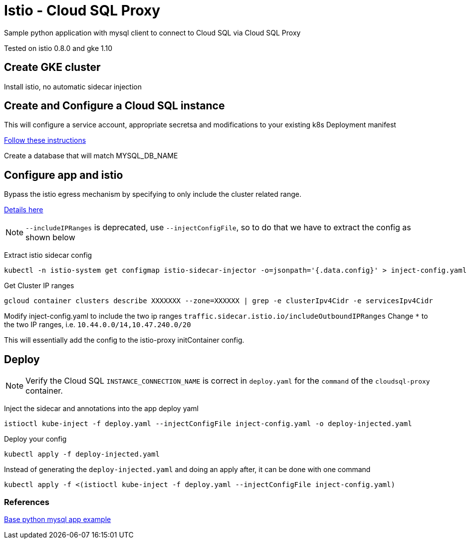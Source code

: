 = Istio - Cloud SQL Proxy
Sample python application with mysql client to connect to Cloud SQL via Cloud SQL Proxy

Tested on istio 0.8.0 and gke 1.10

== Create GKE cluster
Install istio, no automatic sidecar injection

== Create and Configure a Cloud SQL instance
This will configure a service account, appropriate secretsa and modifications to your existing k8s Deployment manifest

https://cloud.google.com/sql/docs/mysql/connect-kubernetes-engine[Follow these instructions]

Create a database that will match MYSQL_DB_NAME

== Configure app and istio 

Bypass the istio egress mechanism by specifying to only include the cluster related range.

https://istio.io/docs/tasks/traffic-management/egress/#calling-external-services-directly[Details here]

NOTE: `--includeIPRanges` is deprecated, use `--injectConfigFile`, so to do that we have to extract the config as shown below

Extract istio sidecar config 
[source,bash]
----
kubectl -n istio-system get configmap istio-sidecar-injector -o=jsonpath='{.data.config}' > inject-config.yaml
----

Get Cluster IP ranges
[source,bash]
----
gcloud container clusters describe XXXXXXX --zone=XXXXXX | grep -e clusterIpv4Cidr -e servicesIpv4Cidr
----

Modify inject-config.yaml to include the two ip ranges
`traffic.sidecar.istio.io/includeOutboundIPRanges`
Change `*` to the two IP ranges, i.e. `10.44.0.0/14,10.47.240.0/20`

This will essentially add the config to the istio-proxy initContainer config.

== Deploy

NOTE: Verify the Cloud SQL `INSTANCE_CONNECTION_NAME` is correct in `deploy.yaml` for the `command` of the `cloudsql-proxy` container.

Inject the sidecar and annotations into the app deploy yaml  
[source,bash]
----
istioctl kube-inject -f deploy.yaml --injectConfigFile inject-config.yaml -o deploy-injected.yaml
----

Deploy your config
[source,bash]
----
kubectl apply -f deploy-injected.yaml
----

Instead of generating the `deploy-injected.yaml` and doing an apply after, it can be done with one command
[source,bash]
----
kubectl apply -f <(istioctl kube-inject -f deploy.yaml --injectConfigFile inject-config.yaml)
----

=== References
https://github.com/DaoCloud/python-mysql-sample[Base python mysql app example]
